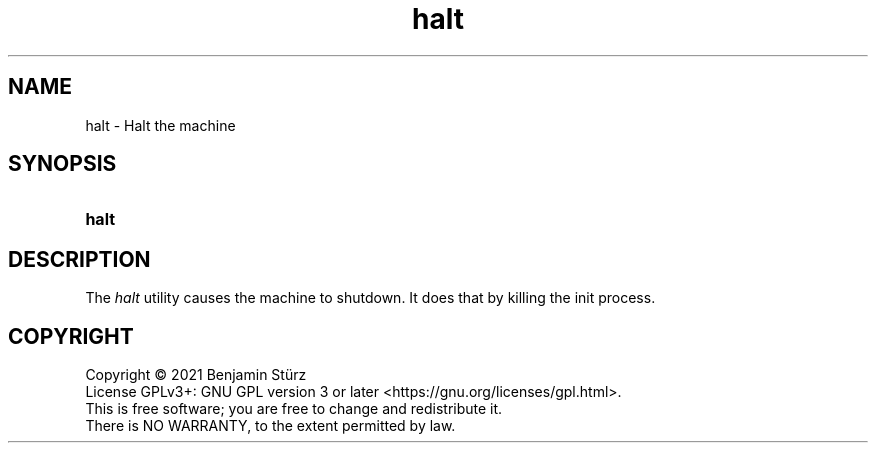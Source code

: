 .TH halt 8 "2021-08-30"

.SH NAME
halt - Halt the machine

.SH SYNOPSIS
.SY halt
.YS

.SH DESCRIPTION
The
.I halt
utility causes the machine to shutdown.
It does that by killing the init process.

.PP
.SH COPYRIGHT
.br
Copyright \(co 2021 Benjamin Stürz
.br
License GPLv3+: GNU GPL version 3 or later <https://gnu.org/licenses/gpl.html>.
.br
This is free software; you are free to change and redistribute it.
.br
There is NO WARRANTY, to the extent permitted by law.
